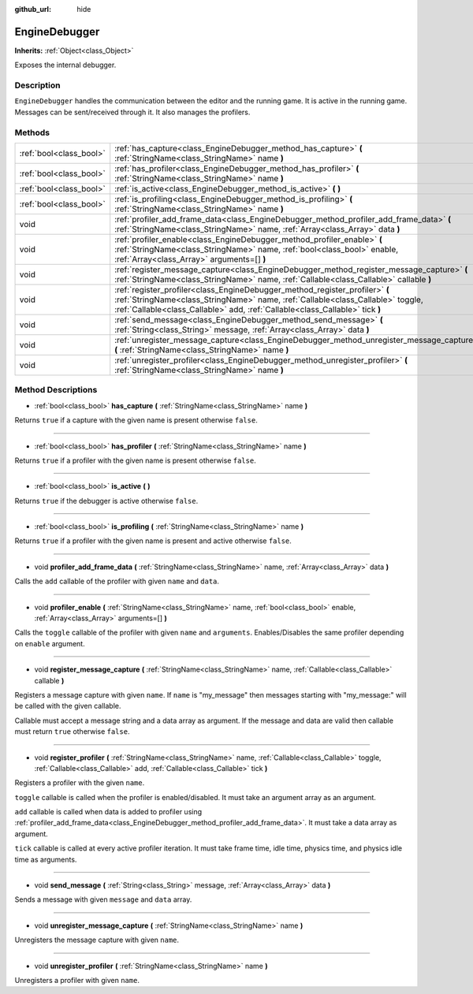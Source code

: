 :github_url: hide

.. Generated automatically by doc/tools/make_rst.py in Godot's source tree.
.. DO NOT EDIT THIS FILE, but the EngineDebugger.xml source instead.
.. The source is found in doc/classes or modules/<name>/doc_classes.

.. _class_EngineDebugger:

EngineDebugger
==============

**Inherits:** :ref:`Object<class_Object>`

Exposes the internal debugger.

Description
-----------

``EngineDebugger`` handles the communication between the editor and the running game. It is active in the running game. Messages can be sent/received through it. It also manages the profilers.

Methods
-------

+-------------------------+-------------------------------------------------------------------------------------------------------------------------------------------------------------------------------------------------------------------------------------------------+
| :ref:`bool<class_bool>` | :ref:`has_capture<class_EngineDebugger_method_has_capture>` **(** :ref:`StringName<class_StringName>` name **)**                                                                                                                                |
+-------------------------+-------------------------------------------------------------------------------------------------------------------------------------------------------------------------------------------------------------------------------------------------+
| :ref:`bool<class_bool>` | :ref:`has_profiler<class_EngineDebugger_method_has_profiler>` **(** :ref:`StringName<class_StringName>` name **)**                                                                                                                              |
+-------------------------+-------------------------------------------------------------------------------------------------------------------------------------------------------------------------------------------------------------------------------------------------+
| :ref:`bool<class_bool>` | :ref:`is_active<class_EngineDebugger_method_is_active>` **(** **)**                                                                                                                                                                             |
+-------------------------+-------------------------------------------------------------------------------------------------------------------------------------------------------------------------------------------------------------------------------------------------+
| :ref:`bool<class_bool>` | :ref:`is_profiling<class_EngineDebugger_method_is_profiling>` **(** :ref:`StringName<class_StringName>` name **)**                                                                                                                              |
+-------------------------+-------------------------------------------------------------------------------------------------------------------------------------------------------------------------------------------------------------------------------------------------+
| void                    | :ref:`profiler_add_frame_data<class_EngineDebugger_method_profiler_add_frame_data>` **(** :ref:`StringName<class_StringName>` name, :ref:`Array<class_Array>` data **)**                                                                        |
+-------------------------+-------------------------------------------------------------------------------------------------------------------------------------------------------------------------------------------------------------------------------------------------+
| void                    | :ref:`profiler_enable<class_EngineDebugger_method_profiler_enable>` **(** :ref:`StringName<class_StringName>` name, :ref:`bool<class_bool>` enable, :ref:`Array<class_Array>` arguments=[] **)**                                                |
+-------------------------+-------------------------------------------------------------------------------------------------------------------------------------------------------------------------------------------------------------------------------------------------+
| void                    | :ref:`register_message_capture<class_EngineDebugger_method_register_message_capture>` **(** :ref:`StringName<class_StringName>` name, :ref:`Callable<class_Callable>` callable **)**                                                            |
+-------------------------+-------------------------------------------------------------------------------------------------------------------------------------------------------------------------------------------------------------------------------------------------+
| void                    | :ref:`register_profiler<class_EngineDebugger_method_register_profiler>` **(** :ref:`StringName<class_StringName>` name, :ref:`Callable<class_Callable>` toggle, :ref:`Callable<class_Callable>` add, :ref:`Callable<class_Callable>` tick **)** |
+-------------------------+-------------------------------------------------------------------------------------------------------------------------------------------------------------------------------------------------------------------------------------------------+
| void                    | :ref:`send_message<class_EngineDebugger_method_send_message>` **(** :ref:`String<class_String>` message, :ref:`Array<class_Array>` data **)**                                                                                                   |
+-------------------------+-------------------------------------------------------------------------------------------------------------------------------------------------------------------------------------------------------------------------------------------------+
| void                    | :ref:`unregister_message_capture<class_EngineDebugger_method_unregister_message_capture>` **(** :ref:`StringName<class_StringName>` name **)**                                                                                                  |
+-------------------------+-------------------------------------------------------------------------------------------------------------------------------------------------------------------------------------------------------------------------------------------------+
| void                    | :ref:`unregister_profiler<class_EngineDebugger_method_unregister_profiler>` **(** :ref:`StringName<class_StringName>` name **)**                                                                                                                |
+-------------------------+-------------------------------------------------------------------------------------------------------------------------------------------------------------------------------------------------------------------------------------------------+

Method Descriptions
-------------------

.. _class_EngineDebugger_method_has_capture:

- :ref:`bool<class_bool>` **has_capture** **(** :ref:`StringName<class_StringName>` name **)**

Returns ``true`` if a capture with the given name is present otherwise ``false``.

----

.. _class_EngineDebugger_method_has_profiler:

- :ref:`bool<class_bool>` **has_profiler** **(** :ref:`StringName<class_StringName>` name **)**

Returns ``true`` if a profiler with the given name is present otherwise ``false``.

----

.. _class_EngineDebugger_method_is_active:

- :ref:`bool<class_bool>` **is_active** **(** **)**

Returns ``true`` if the debugger is active otherwise ``false``.

----

.. _class_EngineDebugger_method_is_profiling:

- :ref:`bool<class_bool>` **is_profiling** **(** :ref:`StringName<class_StringName>` name **)**

Returns ``true`` if a profiler with the given name is present and active otherwise ``false``.

----

.. _class_EngineDebugger_method_profiler_add_frame_data:

- void **profiler_add_frame_data** **(** :ref:`StringName<class_StringName>` name, :ref:`Array<class_Array>` data **)**

Calls the ``add`` callable of the profiler with given ``name`` and ``data``.

----

.. _class_EngineDebugger_method_profiler_enable:

- void **profiler_enable** **(** :ref:`StringName<class_StringName>` name, :ref:`bool<class_bool>` enable, :ref:`Array<class_Array>` arguments=[] **)**

Calls the ``toggle`` callable of the profiler with given ``name`` and ``arguments``. Enables/Disables the same profiler depending on ``enable`` argument.

----

.. _class_EngineDebugger_method_register_message_capture:

- void **register_message_capture** **(** :ref:`StringName<class_StringName>` name, :ref:`Callable<class_Callable>` callable **)**

Registers a message capture with given ``name``. If ``name`` is "my_message" then messages starting with "my_message:" will be called with the given callable.

Callable must accept a message string and a data array as argument. If the message and data are valid then callable must return ``true`` otherwise ``false``.

----

.. _class_EngineDebugger_method_register_profiler:

- void **register_profiler** **(** :ref:`StringName<class_StringName>` name, :ref:`Callable<class_Callable>` toggle, :ref:`Callable<class_Callable>` add, :ref:`Callable<class_Callable>` tick **)**

Registers a profiler with the given ``name``.

``toggle`` callable is called when the profiler is enabled/disabled. It must take an argument array as an argument.

``add`` callable is called when data is added to profiler using :ref:`profiler_add_frame_data<class_EngineDebugger_method_profiler_add_frame_data>`. It must take a data array as argument.

``tick`` callable is called at every active profiler iteration. It must take frame time, idle time, physics time, and physics idle time as arguments.

----

.. _class_EngineDebugger_method_send_message:

- void **send_message** **(** :ref:`String<class_String>` message, :ref:`Array<class_Array>` data **)**

Sends a message with given ``message`` and ``data`` array.

----

.. _class_EngineDebugger_method_unregister_message_capture:

- void **unregister_message_capture** **(** :ref:`StringName<class_StringName>` name **)**

Unregisters the message capture with given ``name``.

----

.. _class_EngineDebugger_method_unregister_profiler:

- void **unregister_profiler** **(** :ref:`StringName<class_StringName>` name **)**

Unregisters a profiler with given ``name``.

.. |virtual| replace:: :abbr:`virtual (This method should typically be overridden by the user to have any effect.)`
.. |const| replace:: :abbr:`const (This method has no side effects. It doesn't modify any of the instance's member variables.)`
.. |vararg| replace:: :abbr:`vararg (This method accepts any number of arguments after the ones described here.)`
.. |constructor| replace:: :abbr:`constructor (This method is used to construct a type.)`
.. |static| replace:: :abbr:`static (This method doesn't need an instance to be called, so it can be called directly using the class name.)`
.. |operator| replace:: :abbr:`operator (This method describes a valid operator to use with this type as left-hand operand.)`
